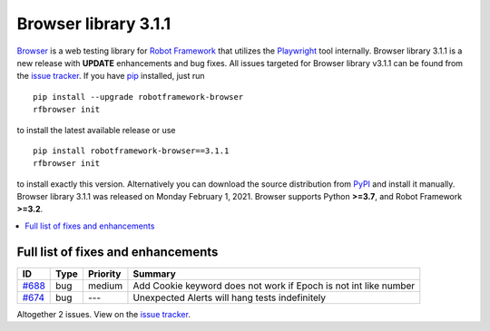 =====================
Browser library 3.1.1
=====================


.. default-role:: code


Browser_ is a web testing library for `Robot Framework`_ that utilizes
the Playwright_ tool internally. Browser library 3.1.1 is a new release with
**UPDATE** enhancements and bug fixes.
All issues targeted for Browser library v3.1.1 can be found
from the `issue tracker`_.
If you have pip_ installed, just run
::
   pip install --upgrade robotframework-browser
   rfbrowser init
to install the latest available release or use
::
   pip install robotframework-browser==3.1.1
   rfbrowser init
to install exactly this version. Alternatively you can download the source
distribution from PyPI_ and install it manually.
Browser library 3.1.1 was released on Monday February 1, 2021. Browser supports
Python **>=3.7**, and Robot Framework **>=3.2**.

.. _Robot Framework: http://robotframework.org
.. _Browser: https://github.com/MarketSquare/robotframework-browser
.. _Playwright: https://github.com/microsoft/playwright
.. _pip: http://pip-installer.org
.. _PyPI: https://pypi.python.org/pypi/robotframework-browser
.. _issue tracker: https://github.com/MarketSquare/robotframework-browser/milestones%3Av3.1.1


.. contents::
   :depth: 2
   :local:

Full list of fixes and enhancements
===================================

.. list-table::
    :header-rows: 1

    * - ID
      - Type
      - Priority
      - Summary
    * - `#688`_
      - bug
      - medium
      - Add Cookie keyword does not work if Epoch is not int like number
    * - `#674`_
      - bug
      - ---
      - Unexpected Alerts will hang tests indefinitely

Altogether 2 issues. View on the `issue tracker <https://github.com/MarketSquare/robotframework-browser/issues?q=milestone%3Av3.1.1>`__.

.. _#688: https://github.com/MarketSquare/robotframework-browser/issues/688
.. _#674: https://github.com/MarketSquare/robotframework-browser/issues/674
